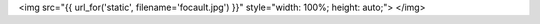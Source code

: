 <img src="{{ url_for('static', filename='focault.jpg') }}" style="width: 100%; height: auto;">
</img>
